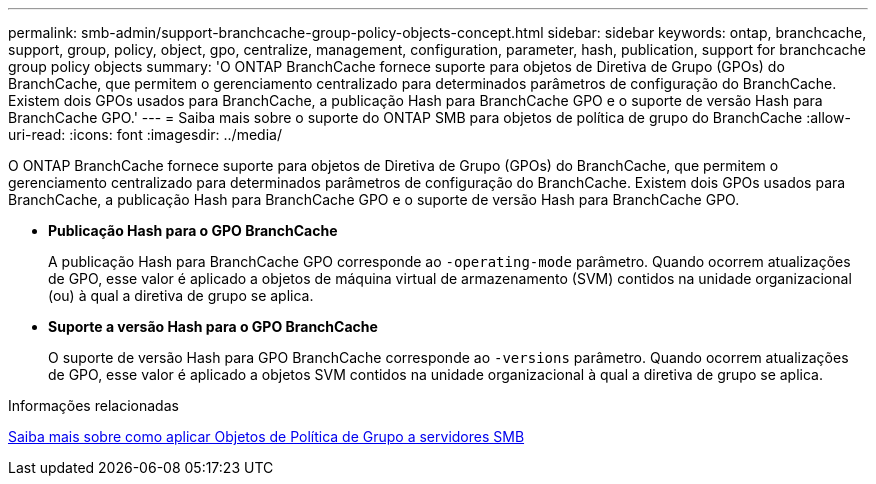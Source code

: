 ---
permalink: smb-admin/support-branchcache-group-policy-objects-concept.html 
sidebar: sidebar 
keywords: ontap, branchcache, support, group, policy, object, gpo, centralize, management, configuration, parameter, hash, publication, support for branchcache group policy objects 
summary: 'O ONTAP BranchCache fornece suporte para objetos de Diretiva de Grupo (GPOs) do BranchCache, que permitem o gerenciamento centralizado para determinados parâmetros de configuração do BranchCache. Existem dois GPOs usados para BranchCache, a publicação Hash para BranchCache GPO e o suporte de versão Hash para BranchCache GPO.' 
---
= Saiba mais sobre o suporte do ONTAP SMB para objetos de política de grupo do BranchCache
:allow-uri-read: 
:icons: font
:imagesdir: ../media/


[role="lead"]
O ONTAP BranchCache fornece suporte para objetos de Diretiva de Grupo (GPOs) do BranchCache, que permitem o gerenciamento centralizado para determinados parâmetros de configuração do BranchCache. Existem dois GPOs usados para BranchCache, a publicação Hash para BranchCache GPO e o suporte de versão Hash para BranchCache GPO.

* *Publicação Hash para o GPO BranchCache*
+
A publicação Hash para BranchCache GPO corresponde ao `-operating-mode` parâmetro. Quando ocorrem atualizações de GPO, esse valor é aplicado a objetos de máquina virtual de armazenamento (SVM) contidos na unidade organizacional (ou) à qual a diretiva de grupo se aplica.

* *Suporte a versão Hash para o GPO BranchCache*
+
O suporte de versão Hash para GPO BranchCache corresponde ao `-versions` parâmetro. Quando ocorrem atualizações de GPO, esse valor é aplicado a objetos SVM contidos na unidade organizacional à qual a diretiva de grupo se aplica.



.Informações relacionadas
xref:applying-group-policy-objects-concept.adoc[Saiba mais sobre como aplicar Objetos de Política de Grupo a servidores SMB]
